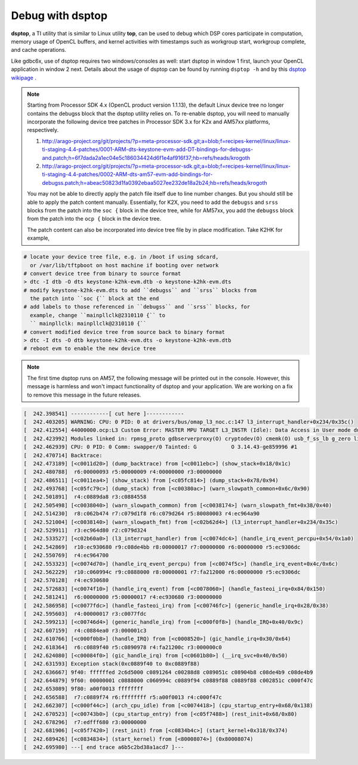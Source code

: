 ****************************
Debug with dsptop
****************************

**dsptop**, a TI utility that is similar to Linux utility **top**, can be used
to debug which DSP cores participate in computation, memory usage of OpenCL
buffers, and kernel activities with timestamps such as workgroup start,
workgroup complete, and cache operations.  

Like gdbc6x, use of dsptop requires two windows/consoles as well:
start dsptop in window 1 first, launch your OpenCL application in window 2
next.  Details about the usage of dsptop can be found by running
``dsptop -h`` and by this `dsptop wikipage`_ .

.. _dsptop wikipage: http://processors.wiki.ti.com/index.php/Dsptop

.. Note::
  Starting from Processor SDK 4.x (OpenCL product version 1.1.13),
  the default Linux device tree no longer contains the debugss block that
  the dsptop utility relies on.  To re-enable dsptop, you will need to
  manually incorporate the following device tree patches in Processor SDK
  3.x for K2x and AM57xx platforms, respectively.

  #. http://arago-project.org/git/projects/?p=meta-processor-sdk.git;a=blob;f=recipes-kernel/linux/linux-ti-staging-4.4-patches/0001-ARM-dts-keystone-evm-add-DT-bindings-for-debugss-and.patch;h=6f7dada2a1ec04e5c186034424d6f1e4af916f37;hb=refs/heads/krogoth
  #. http://arago-project.org/git/projects/?p=meta-processor-sdk.git;a=blob;f=recipes-kernel/linux/linux-ti-staging-4.4-patches/0002-ARM-dts-am57-evm-add-bindings-for-debugss.patch;h=abeac50823d1fa0392ebaa5027ee232de18a2b24;hb=refs/heads/krogoth

  You may not be able to directly apply the patch file itself due to line
  number changes.  But you should still be able to apply the patch content
  manually.  Essentially, for K2X, you need to add the ``debugss`` and ``srss``
  blocks from the patch into the ``soc {`` block in the device tree, while
  for AM57xx, you add the ``debugss`` block from the patch into the
  ``ocp {`` block in the device tree.

  The patch content can also be incorporated into device tree file by
  in place modification.  Take K2HK for example,

.. code-block:: shell

  # locate your device tree file, e.g. in /boot if using sdcard,
    or /var/lib/tftpboot on host machine if booting over network
  # convert device tree from binary to source format
  > dtc -I dtb -O dts keystone-k2hk-evm.dtb -o keystone-k2hk-evm.dts
  # modify keystone-k2hk-evm.dts to add ``debugss`` and ``srss`` blocks from
    the patch into ``soc {`` block at the end
  # add labels to those referenced in ``debugss`` and ``srss`` blocks, for
    example, change ``mainpllclk@2310110 {`` to
    `` mainpllclk: mainpllclk@2310110 {``
  # convert modified device tree from source back to binary format
  > dtc -I dts -O dtb keystone-k2hk-evm.dts -o keystone-k2hk-evm.dtb
  # reboot evm to enable the new device tree

.. Note::
  The first time dsptop runs on AM57, the following message will be
  printed out in the console.  However, this message is harmless and won't
  impact functionality of dsptop and your application.  We are working on a fix
  to remove this message in the future releases.

.. code-block:: shell

    [  242.398541] ------------[ cut here ]------------
    [  242.403205] WARNING: CPU: 0 PID: 0 at drivers/bus/omap_l3_noc.c:147 l3_interrupt_handler+0x234/0x35c()
    [  242.412554] 44000000.ocp:L3 Custom Error: MASTER MPU TARGET L3_INSTR (Idle): Data Access in User mode during Functional access
    [  242.423992] Modules linked in: rpmsg_proto gdbserverproxy(O) cryptodev(O) cmemk(O) usb_f_ss_lb g_zero libcomposite configfs xhci_plat_hcd xhci_hcd rpmsg_rpc dwc3 virtio_rpmsg_bus ti_vip ti_vpe pixcir_i2c_ts videobuf2_dma_contig ti_vpdma v4l2_mem2mem videobuf2_memops videobuf2_core mt9t11x v4l2_common omapdrm_pvr(O) videodev btwilink media dwc3_omap omap_remoteproc remoteproc virtio debugss_kmodule(O) virtio_ring bluetooth 6lowpan_iphc
    [  242.462939] CPU: 0 PID: 0 Comm: swapper/0 Tainted: G           O 3.14.43-ge859996 #1
    [  242.470714] Backtrace:
    [  242.473189] [<c0011d20>] (dump_backtrace) from [<c0011ebc>] (show_stack+0x18/0x1c)
    [  242.480788]  r6:00000093 r5:00000009 r4:00000000 r3:00000000
    [  242.486511] [<c0011ea4>] (show_stack) from [<c05fc814>] (dump_stack+0x78/0x94)
    [  242.493768] [<c05fc79c>] (dump_stack) from [<c00380ac>] (warn_slowpath_common+0x6c/0x90)
    [  242.501891]  r4:c0889da8 r3:c0884558
    [  242.505498] [<c0038040>] (warn_slowpath_common) from [<c0038174>] (warn_slowpath_fmt+0x38/0x40)
    [  242.514230]  r8:c062b474 r7:c079d1f8 r6:c079d264 r5:80080003 r4:ec964a90
    [  242.521004] [<c0038140>] (warn_slowpath_fmt) from [<c02b62d4>] (l3_interrupt_handler+0x234/0x35c)
    [  242.529911]  r3:ec964d80 r2:c079d324
    [  242.533527] [<c02b60a0>] (l3_interrupt_handler) from [<c0074dc4>] (handle_irq_event_percpu+0x54/0x1a0)
    [  242.542869]  r10:ec930680 r9:c08de4bb r8:00000017 r7:00000000 r6:00000000 r5:ec9306dc
    [  242.550769]  r4:ec964700
    [  242.553323] [<c0074d70>] (handle_irq_event_percpu) from [<c0074f5c>] (handle_irq_event+0x4c/0x6c)
    [  242.562229]  r10:c060994c r9:c0888000 r8:00000001 r7:fa212000 r6:00000000 r5:ec9306dc
    [  242.570128]  r4:ec930680
    [  242.572683] [<c0074f10>] (handle_irq_event) from [<c0078060>] (handle_fasteoi_irq+0x84/0x150)
    [  242.581241]  r6:00000000 r5:00000017 r4:ec930680 r3:00000000
    [  242.586958] [<c0077fdc>] (handle_fasteoi_irq) from [<c00746fc>] (generic_handle_irq+0x28/0x38)
    [  242.595603]  r4:00000017 r3:c0077fdc
    [  242.599213] [<c00746d4>] (generic_handle_irq) from [<c000f0f8>] (handle_IRQ+0x40/0x9c)
    [  242.607159]  r4:c0884ea0 r3:000001c3
    [  242.610766] [<c000f0b8>] (handle_IRQ) from [<c0008520>] (gic_handle_irq+0x30/0x64)
    [  242.618364]  r6:c0889f40 r5:c0890978 r4:fa21200c r3:000000c0
    [  242.624080] [<c00084f0>] (gic_handle_irq) from [<c0601b80>] (__irq_svc+0x40/0x50)
    [  242.631593] Exception stack(0xc0889f40 to 0xc0889f88)
    [  242.636667] 9f40: ffffffed 2c6d5000 c0891264 c00288d8 c089051c c08904b8 c08de4b9 c08de4b9
    [  242.644879] 9f60: 00000001 c0888000 c060994c c0889f94 c0889f88 c0889f88 c002851c c000f47c
    [  242.653089] 9f80: a00f0013 ffffffff
    [  242.656588]  r7:c0889f74 r6:ffffffff r5:a00f0013 r4:c000f47c
    [  242.662307] [<c000f44c>] (arch_cpu_idle) from [<c0074418>] (cpu_startup_entry+0x68/0x138)
    [  242.670523] [<c00743b0>] (cpu_startup_entry) from [<c05f7488>] (rest_init+0x68/0x80)
    [  242.678296]  r7:edfff680 r3:00000000
    [  242.681906] [<c05f7420>] (rest_init) from [<c0834b4c>] (start_kernel+0x318/0x374)
    [  242.689426] [<c0834834>] (start_kernel) from [<80008074>] (0x80008074)
    [  242.695980] ---[ end trace a6b5c2bd38a1acd7 ]---

